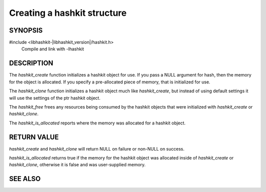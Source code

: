 Creating a hashkit structure
============================

SYNOPSIS
--------

#include <libhashkit-|libhashkit_version|/hashkit.h>
  Compile and link with -lhashkit

.. type:: struct hashkit_st hashkit_st

.. function:: hashkit_st *hashkit_create(hashkit_st *hash)

.. function:: hashkit_st *hashkit_clone(hashkit_st *destination, const hashkit_st *ptr)

.. function:: void hashkit_free(hashkit_st *hash)

.. function:: bool hashkit_is_allocated(const hashkit_st *hash)

DESCRIPTION
-----------

The `hashkit_create` function initializes a hashkit object for use. If you pass
a NULL argument for hash, then the memory for the object is allocated. If you
specify a pre-allocated piece of memory, that is initialized for use.

The `hashkit_clone` function initializes a hashkit object much like
`hashkit_create`, but instead of using default settings it will use the settings
of the ptr hashkit object.

The `hashkit_free` frees any resources being consumed by the hashkit objects
that were initialized with `hashkit_create` or `hashkit_clone`.

The `hashkit_is_allocated` reports where the memory was allocated for a hashkit
object.

RETURN VALUE
------------

`hashkit_create` and `hashkit_clone` will return NULL on failure or non-NULL on
success.

`hashkit_is_allocated` returns true if the memory for the hashkit object was
allocated inside of `hashkit_create` or `hashkit_clone`, otherwise it is false
and was user-supplied memory.

SEE ALSO
--------

.. only:: man

    :manpage:`libhashkit(3)`
    :manpage:`hashkit_value(3)`
    :manpage:`hashkit_function3)`

.. only:: html

    * :doc:`../libhashkit`
    * :doc:`hashkit_value`
    * :doc:`hashkit_function`
